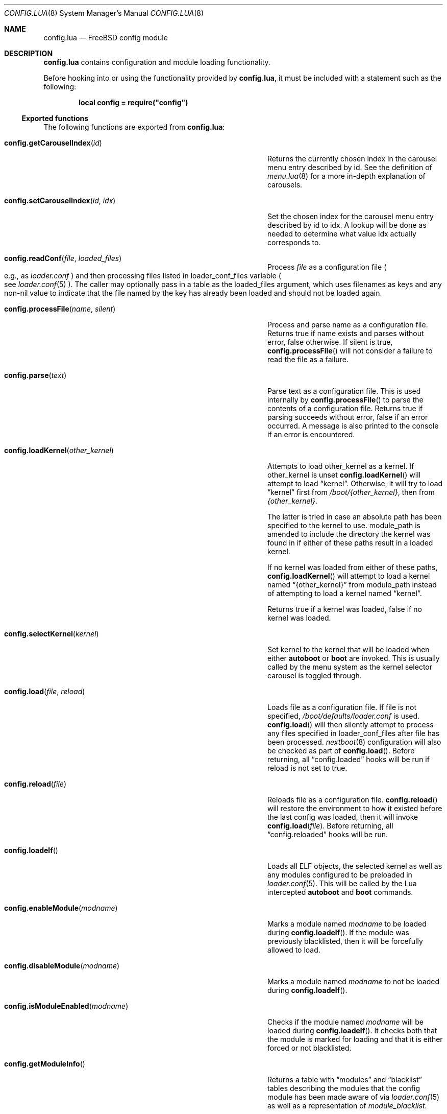 .\"
.\" SPDX-License-Identifier: BSD-2-Clause-FreeBSD
.\"
.\" Copyright (c) 2018 Kyle Evans <kevans@FreeBSD.org>
.\"
.\" Redistribution and use in source and binary forms, with or without
.\" modification, are permitted provided that the following conditions
.\" are met:
.\" 1. Redistributions of source code must retain the above copyright
.\"    notice, this list of conditions and the following disclaimer.
.\" 2. Redistributions in binary form must reproduce the above copyright
.\"    notice, this list of conditions and the following disclaimer in the
.\"    documentation and/or other materials provided with the distribution.
.\"
.\" THIS SOFTWARE IS PROVIDED BY THE AUTHOR AND CONTRIBUTORS ``AS IS'' AND
.\" ANY EXPRESS OR IMPLIED WARRANTIES, INCLUDING, BUT NOT LIMITED TO, THE
.\" IMPLIED WARRANTIES OF MERCHANTABILITY AND FITNESS FOR A PARTICULAR PURPOSE
.\" ARE DISCLAIMED.  IN NO EVENT SHALL THE AUTHOR OR CONTRIBUTORS BE LIABLE
.\" FOR ANY DIRECT, INDIRECT, INCIDENTAL, SPECIAL, EXEMPLARY, OR CONSEQUENTIAL
.\" DAMAGES (INCLUDING, BUT NOT LIMITED TO, PROCUREMENT OF SUBSTITUTE GOODS
.\" OR SERVICES; LOSS OF USE, DATA, OR PROFITS; OR BUSINESS INTERRUPTION)
.\" HOWEVER CAUSED AND ON ANY THEORY OF LIABILITY, WHETHER IN CONTRACT, STRICT
.\" LIABILITY, OR TORT (INCLUDING NEGLIGENCE OR OTHERWISE) ARISING IN ANY WAY
.\" OUT OF THE USE OF THIS SOFTWARE, EVEN IF ADVISED OF THE POSSIBILITY OF
.\" SUCH DAMAGE.
.\"
.\" $NQC$
.\"
.Dd December 17, 2020
.Dt CONFIG.LUA 8
.Os
.Sh NAME
.Nm config.lua
.Nd FreeBSD config module
.Sh DESCRIPTION
.Nm
contains configuration and module loading functionality.
.Pp
Before hooking into or using the functionality provided by
.Nm ,
it must be included with a statement such as the following:
.Pp
.Dl local config = require("config")
.Ss Exported functions
The following functions are exported from
.Nm :
.Bl -tag -width "config.setCarouselIndex(id, idx)" -offset indent
.It Fn config.getCarouselIndex id
Returns the currently chosen index in the carousel menu entry described by
.Ev id .
See the definition of
.Xr menu.lua 8
for a more in-depth explanation of carousels.
.It Fn config.setCarouselIndex id idx
Set the chosen index for the carousel menu entry described by
.Ev id
to
.Ev idx .
A lookup will be done as needed to determine what value
.Ev idx
actually corresponds to.
.It Fn config.readConf file loaded_files
Process
.Pa file
as a configuration file
.Po e.g., as
.Pa loader.conf
.Pc
and then processing files listed in
.Ev loader_conf_files
variable
.Po see
.Xr loader.conf 5
.Pc .
The caller may optionally pass in a table as the
.Ev loaded_files
argument, which uses filenames as keys and any non-nil value to
indicate that the file named by the key has already been loaded and
should not be loaded again.
.It Fn config.processFile name silent
Process and parse
.Ev name
as a configuration file.
Returns true if
.Ev name
exists and parses without error, false otherwise.
If
.Ev silent
is true,
.Fn config.processFile
will not consider a failure to read the file as a failure.
.It Fn config.parse text
Parse
.Ev text
as a configuration file.
This is used internally by
.Fn config.processFile
to parse the contents of a configuration file.
Returns true if parsing succeeds without error, false if an error occurred.
A message is also printed to the console if an error is encountered.
.It Fn config.loadKernel other_kernel
Attempts to load
.Ev other_kernel
as a kernel.
If
.Ev other_kernel
is unset
.Fn config.loadKernel
will attempt to load
.Dq kernel .
Otherwise, it will try to load
.Dq kernel
first from
.Pa /boot/{other_kernel} ,
then from
.Pa {other_kernel} .
.Pp
The latter is tried in case an absolute path has been specified to the kernel
to use.
.Ev module_path
is amended to include the directory the kernel was found in if either of these
paths result in a loaded kernel.
.Pp
If no kernel was loaded from either of these paths,
.Fn config.loadKernel
will attempt to load a kernel named
.Dq {other_kernel}
from
.Ev module_path
instead of attempting to load a kernel named
.Dq kernel .
.Pp
Returns true if a kernel was loaded, false if no kernel was loaded.
.It Fn config.selectKernel kernel
Set
.Ev kernel
to the kernel that will be loaded when either
.Ic autoboot
or
.Ic boot
are invoked.
This is usually called by the menu system as the kernel selector carousel is
toggled through.
.It Fn config.load file reload
Loads
.Ev file
as a configuration file.
If
.Ev file
is not specified,
.Pa /boot/defaults/loader.conf
is used.
.Fn config.load
will then silently attempt to process any files specified in
.Ev loader_conf_files
after
.Ev file
has been processed.
.Xr nextboot 8
configuration will also be checked as part of
.Fn config.load .
Before returning, all
.Dq config.loaded
hooks will be run if
.Ev reload
is not set to true.
.It Fn config.reload file
Reloads
.Ev file
as a configuration file.
.Fn config.reload
will restore the environment to how it existed before the last config was
loaded, then it will invoke
.Fn config.load file .
Before returning, all
.Dq config.reloaded
hooks will be run.
.It Fn config.loadelf
Loads all ELF objects, the selected kernel as well as any modules configured to
be preloaded in
.Xr loader.conf 5 .
This will be called by the Lua intercepted
.Ic autoboot
and
.Ic boot
commands.
.It Fn config.enableModule modname
Marks a module named
.Fa modname
to be loaded during
.Fn config.loadelf .
If the module was previously blacklisted, then it will be forcefully allowed to
load.
.It Fn config.disableModule modname
Marks a module named
.Fa modname
to not be loaded during
.Fn config.loadelf .
.It Fn config.isModuleEnabled modname
Checks if the module named
.Fa modname
will be loaded during
.Fn config.loadelf .
It checks both that the module is marked for loading and that it is either
forced or not blacklisted.
.It Fn config.getModuleInfo
Returns a table with
.Dq modules
and
.Dq blacklist
tables describing the modules that the config module has been made aware of via
.Xr loader.conf 5
as well as a representation of
.Ar module_blacklist .
.El
.Ss Defined Hooks
The following hooks are defined in
.Nm :
.Bl -tag -width "config.reloaded" -offset indent
.It Fn config.loaded
.It Fn config.reloaded
.It Fn kernel.loaded
.It Fn modules.loaded
.El
.Sh SEE ALSO
.Xr loader.conf 5 ,
.Xr loader 8 ,
.Xr menu.lua 8 ,
.Xr nextboot 8
.Sh AUTHORS
The
.Nm
file was originally written by
.An Pedro Souza Aq Mt pedrosouza@FreeBSD.org .
Later work and this manual page was done by
.An Kyle Evans Aq Mt kevans@FreeBSD.org .
